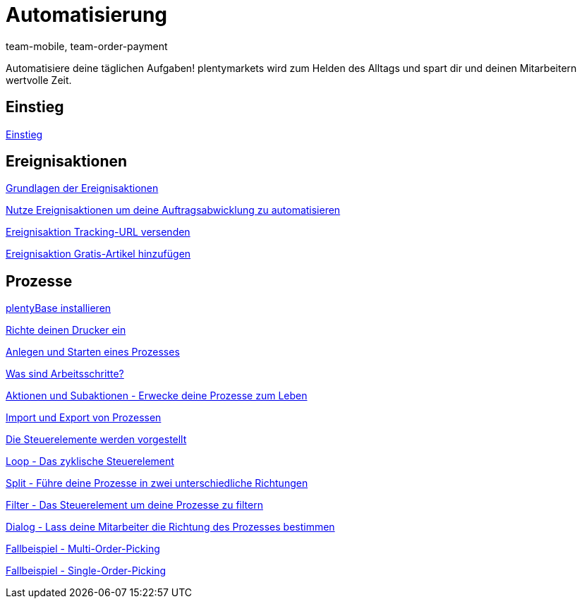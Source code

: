 = Automatisierung
:lang: de
:position: 10080
:id: XFVWCDG
:author: team-mobile, team-order-payment

Automatisiere deine täglichen Aufgaben! plentymarkets wird zum Helden des Alltags und spart dir und deinen Mitarbeitern wertvolle Zeit.

== Einstieg

<<videos/automatisierung/einstieg#, Einstieg>>

== Ereignisaktionen

<<videos/automatisierung/ereignisaktionen/grundlagen#, Grundlagen der Ereignisaktionen>>

<<videos/automatisierung/ereignisaktionen/auftragsabwicklung-automatisieren#, Nutze Ereignisaktionen um deine Auftragsabwicklung zu automatisieren>>

<<videos/automatisierung/ereignisaktionen/tracking-url#, Ereignisaktion Tracking-URL versenden>>

<<videos/automatisierung/ereignisaktionen/gratis-artikel#, Ereignisaktion Gratis-Artikel hinzufügen>>

== Prozesse

<<videos/automatisierung/prozesse/plentybase#, plentyBase installieren>>

<<videos/automatisierung/prozesse/drucker#, Richte deinen Drucker ein>>

<<videos/automatisierung/prozesse/anlegen-starten#, Anlegen und Starten eines Prozesses>>

<<videos/automatisierung/prozesse/arbeitsschritte#, Was sind Arbeitsschritte?>>

<<videos/automatisierung/prozesse/aktionen-subaktionen#, Aktionen und Subaktionen - Erwecke deine Prozesse zum Leben>>

<<videos/automatisierung/prozesse/import-export#, Import und Export von Prozessen>>

<<videos/automatisierung/prozesse/steuerelemente#, Die Steuerelemente werden vorgestellt>>

<<videos/automatisierung/prozesse/loop#, Loop - Das zyklische Steuerelement>>

<<videos/automatisierung/prozesse/split#, Split - Führe deine Prozesse in zwei unterschiedliche Richtungen>>

<<videos/automatisierung/prozesse/filter#, Filter - Das Steuerelement um deine Prozesse zu filtern>>

<<videos/automatisierung/prozesse/dialog#, Dialog - Lass deine Mitarbeiter die Richtung des Prozesses bestimmen>>

<<videos/automatisierung/prozesse/fallbeispiel-multi#, Fallbeispiel - Multi-Order-Picking>>

<<videos/automatisierung/prozesse/fallbeispiel-single#, Fallbeispiel - Single-Order-Picking>>
